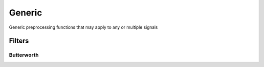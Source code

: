 =======
Generic
=======
Generic preprocessing functions that may apply to any or multiple signals

-------
Filters
-------

Butterworth
-----------
.. py:function:: butterworth(arr, cutoff, freq, order=5, ftype='highpass')
    Generic Butterworth function

    :param acc: Signal vector 
    :type acc: float[n]
    :param cutoff: Cutoff value(s) 
    :type cutoff: float or (float, float)
    :param freq: Sampling frequency of signal
    :type freq: float
    :param order: Order of Butterworth filter. Default - 5
    :type order: int
    :param ftype: Filter type {'highpass', 'lowpass', 'bandpass'} Default - 'highpass'
    :type ftype: str
    :rtype: float[n]

